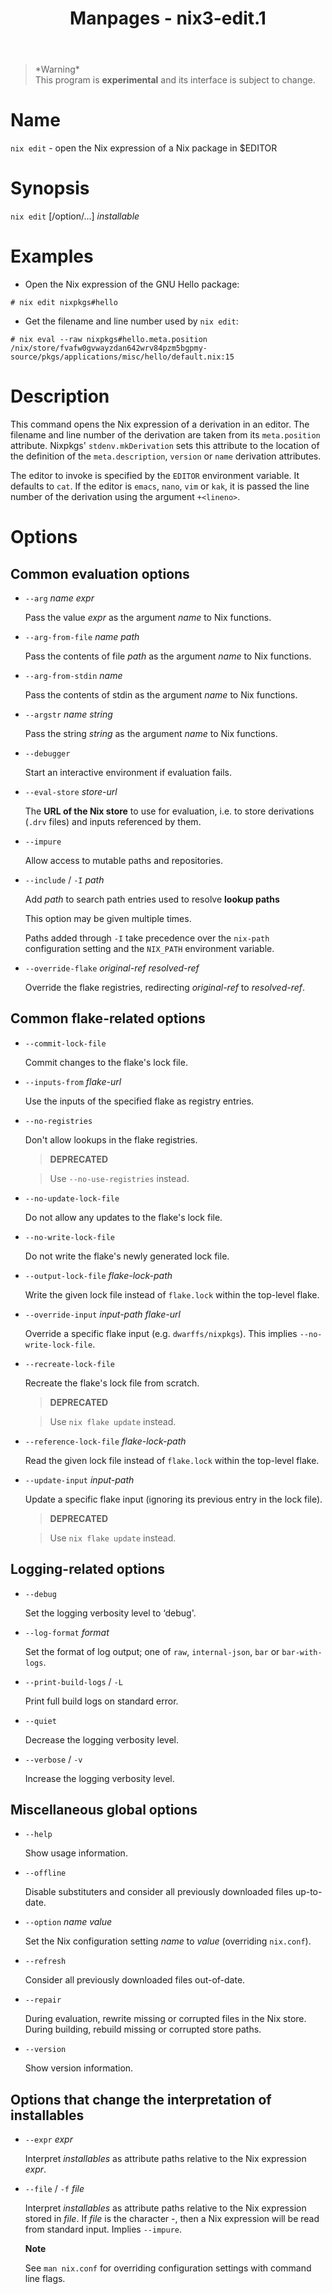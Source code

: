 #+TITLE: Manpages - nix3-edit.1
#+begin_quote
*Warning*\\
This program is *experimental* and its interface is subject to change.

#+end_quote

* Name
=nix edit= - open the Nix expression of a Nix package in $EDITOR

* Synopsis
=nix edit= [/option/...] /installable/

* Examples
- Open the Nix expression of the GNU Hello package:

#+begin_example
# nix edit nixpkgs#hello
#+end_example

- Get the filename and line number used by =nix edit=:

#+begin_example
# nix eval --raw nixpkgs#hello.meta.position
/nix/store/fvafw0gvwayzdan642wrv84pzm5bgpmy-source/pkgs/applications/misc/hello/default.nix:15
#+end_example

* Description
This command opens the Nix expression of a derivation in an editor. The
filename and line number of the derivation are taken from its
=meta.position= attribute. Nixpkgs' =stdenv.mkDerivation= sets this
attribute to the location of the definition of the =meta.description=,
=version= or =name= derivation attributes.

The editor to invoke is specified by the =EDITOR= environment variable.
It defaults to =cat=. If the editor is =emacs=, =nano=, =vim= or =kak=,
it is passed the line number of the derivation using the argument
=+<lineno>=.

* Options
** Common evaluation options
- =--arg= /name/ /expr/

  Pass the value /expr/ as the argument /name/ to Nix functions.

- =--arg-from-file= /name/ /path/

  Pass the contents of file /path/ as the argument /name/ to Nix
  functions.

- =--arg-from-stdin= /name/

  Pass the contents of stdin as the argument /name/ to Nix functions.

- =--argstr= /name/ /string/

  Pass the string /string/ as the argument /name/ to Nix functions.

- =--debugger=

  Start an interactive environment if evaluation fails.

- =--eval-store= /store-url/

  The *URL of the Nix store* to use for evaluation, i.e. to store
  derivations (=.drv= files) and inputs referenced by them.

- =--impure=

  Allow access to mutable paths and repositories.

- =--include= / =-I= /path/

  Add /path/ to search path entries used to resolve *lookup paths*

  This option may be given multiple times.

  Paths added through =-I= take precedence over the =nix-path=
  configuration setting and the =NIX_PATH= environment variable.

- =--override-flake= /original-ref/ /resolved-ref/

  Override the flake registries, redirecting /original-ref/ to
  /resolved-ref/.

** Common flake-related options
- =--commit-lock-file=

  Commit changes to the flake's lock file.

- =--inputs-from= /flake-url/

  Use the inputs of the specified flake as registry entries.

- =--no-registries=

  Don't allow lookups in the flake registries.

  #+begin_quote
  *DEPRECATED*

  #+end_quote

  #+begin_quote
  Use =--no-use-registries= instead.

  #+end_quote

- =--no-update-lock-file=

  Do not allow any updates to the flake's lock file.

- =--no-write-lock-file=

  Do not write the flake's newly generated lock file.

- =--output-lock-file= /flake-lock-path/

  Write the given lock file instead of =flake.lock= within the top-level
  flake.

- =--override-input= /input-path/ /flake-url/

  Override a specific flake input (e.g. =dwarffs/nixpkgs=). This implies
  =--no-write-lock-file=.

- =--recreate-lock-file=

  Recreate the flake's lock file from scratch.

  #+begin_quote
  *DEPRECATED*

  #+end_quote

  #+begin_quote
  Use =nix flake update= instead.

  #+end_quote

- =--reference-lock-file= /flake-lock-path/

  Read the given lock file instead of =flake.lock= within the top-level
  flake.

- =--update-input= /input-path/

  Update a specific flake input (ignoring its previous entry in the lock
  file).

  #+begin_quote
  *DEPRECATED*

  #+end_quote

  #+begin_quote
  Use =nix flake update= instead.

  #+end_quote

** Logging-related options
- =--debug=

  Set the logging verbosity level to ‘debug'.

- =--log-format= /format/

  Set the format of log output; one of =raw=, =internal-json=, =bar= or
  =bar-with-logs=.

- =--print-build-logs= / =-L=

  Print full build logs on standard error.

- =--quiet=

  Decrease the logging verbosity level.

- =--verbose= / =-v=

  Increase the logging verbosity level.

** Miscellaneous global options
- =--help=

  Show usage information.

- =--offline=

  Disable substituters and consider all previously downloaded files
  up-to-date.

- =--option= /name/ /value/

  Set the Nix configuration setting /name/ to /value/ (overriding
  =nix.conf=).

- =--refresh=

  Consider all previously downloaded files out-of-date.

- =--repair=

  During evaluation, rewrite missing or corrupted files in the Nix
  store. During building, rebuild missing or corrupted store paths.

- =--version=

  Show version information.

** Options that change the interpretation of *installables*
- =--expr= /expr/

  Interpret /installables/ as attribute paths relative to the Nix
  expression /expr/.

- =--file= / =-f= /file/

  Interpret /installables/ as attribute paths relative to the Nix
  expression stored in /file/. If /file/ is the character -, then a Nix
  expression will be read from standard input. Implies =--impure=.

  *Note*

  See =man nix.conf= for overriding configuration settings with command
  line flags.
